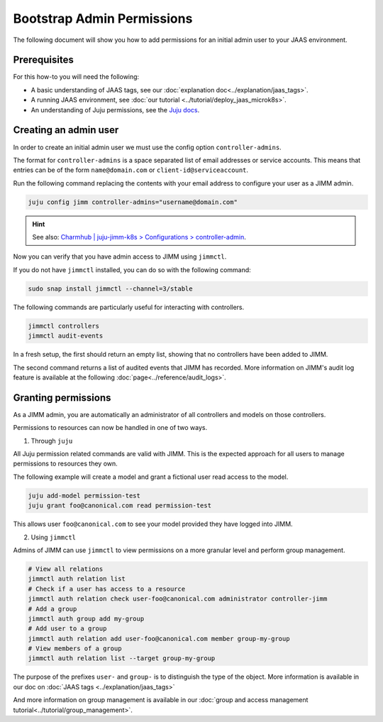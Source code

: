Bootstrap Admin Permissions
===========================

The following document will show you how to add permissions for an initial admin user to your JAAS environment.

Prerequisites
-------------

For this how-to you will need the following:

- A basic understanding of JAAS tags, see our :doc:`explanation doc<../explanation/jaas_tags>`.
- A running JAAS environment, see :doc:`our tutorial <../tutorial/deploy_jaas_microk8s>`.
- An understanding of Juju permissions, see the `Juju docs <https://juju.is/docs/juju/user-permissions>`__.

Creating an admin user
----------------------

In order to create an initial admin user we must use the config option ``controller-admins``.

The format for ``controller-admins`` is a space separated list of email addresses or service accounts. This means
that entries can be of the form ``name@domain.com`` or ``client-id@serviceaccount``.

Run the following command replacing the contents with your email address to configure your user as a JIMM admin.

.. code:: bash

    juju config jimm controller-admins="username@domain.com"

.. hint::

     See also: `Charmhub | juju-jimm-k8s > Configurations > controller-admin <https://charmhub.io/juju-jimm-k8s/configurations#controller-admins>`__.

Now you can verify that you have admin access to JIMM using ``jimmctl``.

If you do not have ``jimmctl`` installed, you can do so with the following command:

.. code:: bash

    sudo snap install jimmctl --channel=3/stable

The following commands are particularly useful for interacting with controllers.

.. code:: bash

    jimmctl controllers
    jimmctl audit-events

In a fresh setup, the first should return an empty list, showing that no controllers have been added to JIMM.

The second command returns a list of audited events that JIMM has recorded. More information on JIMM's audit log feature
is available at the following :doc:`page<../reference/audit_logs>`.

Granting permissions
--------------------

As a JIMM admin, you are automatically an administrator of all controllers and models on those controllers.

Permissions to resources can now be handled in one of two ways.

1. Through ``juju``

All Juju permission related commands are valid with JIMM. This is the expected approach for all users to manage permissions 
to resources they own.

The following example will create a model and grant a fictional user read access to the model.

.. code:: bash

    juju add-model permission-test
    juju grant foo@canonical.com read permission-test

This allows user ``foo@canonical.com`` to see your model provided they have logged into JIMM.

2. Using ``jimmctl``

Admins of JIMM can use ``jimmctl`` to view permissions on a more granular level and perform group management.

.. code:: bash

    # View all relations
    jimmctl auth relation list
    # Check if a user has access to a resource
    jimmctl auth relation check user-foo@canonical.com administrator controller-jimm
    # Add a group
    jimmctl auth group add my-group
    # Add user to a group
    jimmctl auth relation add user-foo@canonical.com member group-my-group
    # View members of a group
    jimmctl auth relation list --target group-my-group

The purpose of the prefixes ``user-`` and ``group-`` is to distinguish the type of the object.
More information is available in our doc on :doc:`JAAS tags <../explanation/jaas_tags>`

And more information on group management is available in our :doc:`group and access management tutorial<../tutorial/group_management>`.
